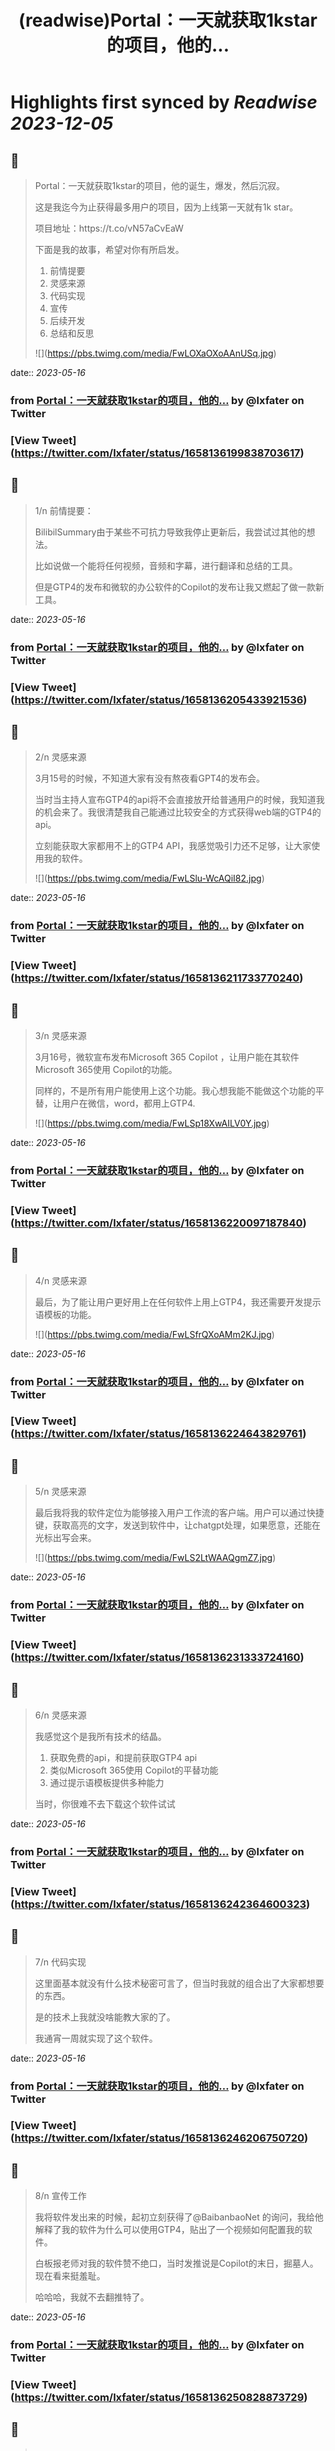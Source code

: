 :PROPERTIES:
:title: (readwise)Portal：一天就获取1kstar的项目，他的...
:END:

:PROPERTIES:
:author: [[lxfater on Twitter]]
:full-title: "Portal：一天就获取1kstar的项目，他的..."
:category: [[tweets]]
:url: https://twitter.com/lxfater/status/1658136199838703617
:image-url: https://pbs.twimg.com/profile_images/1695490193007214593/ScJQC8nk.jpg
:END:

* Highlights first synced by [[Readwise]] [[2023-12-05]]
** 📌
#+BEGIN_QUOTE
Portal：一天就获取1kstar的项目，他的诞生，爆发，然后沉寂。

这是我迄今为止获得最多用户的项目，因为上线第一天就有1k star。

项目地址：https://t.co/vN57aCvEaW

下面是我的故事，希望对你有所启发。

1.  前情提要
2. 灵感来源
3. 代码实现
4. 宣传
5. 后续开发
6. 总结和反思 

![](https://pbs.twimg.com/media/FwLOXaOXoAAnUSq.jpg) 
#+END_QUOTE
    date:: [[2023-05-16]]
*** from _Portal：一天就获取1kstar的项目，他的..._ by @lxfater on Twitter
*** [View Tweet](https://twitter.com/lxfater/status/1658136199838703617)
** 📌
#+BEGIN_QUOTE
1/n 前情提要：

BilibilSummary由于某些不可抗力导致我停止更新后，我尝试过其他的想法。

比如说做一个能将任何视频，音频和字幕，进行翻译和总结的工具。

但是GTP4的发布和微软的办公软件的Copilot的发布让我又燃起了做一款新工具。 
#+END_QUOTE
    date:: [[2023-05-16]]
*** from _Portal：一天就获取1kstar的项目，他的..._ by @lxfater on Twitter
*** [View Tweet](https://twitter.com/lxfater/status/1658136205433921536)
** 📌
#+BEGIN_QUOTE
2/n 灵感来源

3月15号的时候，不知道大家有没有熬夜看GPT4的发布会。

当时当主持人宣布GTP4的api将不会直接放开给普通用户的时候，我知道我的机会来了。我很清楚我自己能通过比较安全的方式获得web端的GTP4的api。

立刻能获取大家都用不上的GTP4 API，我感觉吸引力还不足够，让大家使用我的软件。 

![](https://pbs.twimg.com/media/FwLSlu-WcAQiI82.jpg) 
#+END_QUOTE
    date:: [[2023-05-16]]
*** from _Portal：一天就获取1kstar的项目，他的..._ by @lxfater on Twitter
*** [View Tweet](https://twitter.com/lxfater/status/1658136211733770240)
** 📌
#+BEGIN_QUOTE
3/n 灵感来源

3月16号，微软宣布发布Microsoft 365 Copilot ，让用户能在其软件Microsoft 365使用 Copilot的功能。

同样的，不是所有用户能使用上这个功能。我心想我能不能做这个功能的平替，让用户在微信，word，都用上GTP4. 

![](https://pbs.twimg.com/media/FwLSp18XwAILV0Y.jpg) 
#+END_QUOTE
    date:: [[2023-05-16]]
*** from _Portal：一天就获取1kstar的项目，他的..._ by @lxfater on Twitter
*** [View Tweet](https://twitter.com/lxfater/status/1658136220097187840)
** 📌
#+BEGIN_QUOTE
4/n 灵感来源

最后，为了能让用户更好用上在任何软件上用上GTP4，我还需要开发提示语模板的功能。 

![](https://pbs.twimg.com/media/FwLSfrQXoAMm2KJ.jpg) 
#+END_QUOTE
    date:: [[2023-05-16]]
*** from _Portal：一天就获取1kstar的项目，他的..._ by @lxfater on Twitter
*** [View Tweet](https://twitter.com/lxfater/status/1658136224643829761)
** 📌
#+BEGIN_QUOTE
5/n 灵感来源

最后我将我的软件定位为能够接入用户工作流的客户端。用户可以通过快捷键，获取高亮的文字，发送到软件中，让chatgpt处理，如果愿意，还能在光标出写会来。 

![](https://pbs.twimg.com/media/FwLS2LtWAAQgmZ7.jpg) 
#+END_QUOTE
    date:: [[2023-05-16]]
*** from _Portal：一天就获取1kstar的项目，他的..._ by @lxfater on Twitter
*** [View Tweet](https://twitter.com/lxfater/status/1658136231333724160)
** 📌
#+BEGIN_QUOTE
6/n 灵感来源

我感觉这个是我所有技术的结晶。
1.  获取免费的api，和提前获取GTP4 api
2. 类似Microsoft 365使用 Copilot的平替功能
3.  通过提示语模板提供多种能力

当时，你很难不去下载这个软件试试 
#+END_QUOTE
    date:: [[2023-05-16]]
*** from _Portal：一天就获取1kstar的项目，他的..._ by @lxfater on Twitter
*** [View Tweet](https://twitter.com/lxfater/status/1658136242364600323)
** 📌
#+BEGIN_QUOTE
7/n 代码实现

这里面基本就没有什么技术秘密可言了，但当时我就的组合出了大家都想要的东西。

是的技术上我就没啥能教大家的了。

我通宵一周就实现了这个软件。 
#+END_QUOTE
    date:: [[2023-05-16]]
*** from _Portal：一天就获取1kstar的项目，他的..._ by @lxfater on Twitter
*** [View Tweet](https://twitter.com/lxfater/status/1658136246206750720)
** 📌
#+BEGIN_QUOTE
8/n 宣传工作

我将软件发出来的时候，起初立刻获得了@BaibanbaoNet 的询问，我给他解释了我的软件为什么可以使用GTP4，贴出了一个视频如何配置我的软件。

白板报老师对我的软件赞不绝口，当时发推说是Copilot的末日，掘墓人。现在看来挺羞耻。

哈哈哈，我就不去翻推特了。 
#+END_QUOTE
    date:: [[2023-05-16]]
*** from _Portal：一天就获取1kstar的项目，他的..._ by @lxfater on Twitter
*** [View Tweet](https://twitter.com/lxfater/status/1658136250828873729)
** 📌
#+BEGIN_QUOTE
9/n 宣传工作
你没看错，我的软件配置需要出一个20分钟的视频来教学，就算如此还是又很多人，不断地问如何使用。

当然这一切都归功于 @BaibanbaoNet的宣传。
学习如何使用这个软件的视频多人看，导致我的B站账号还涨粉500粉丝。 

![](https://pbs.twimg.com/media/FwLVgA4WcAEUgMh.png) 
#+END_QUOTE
    date:: [[2023-05-16]]
*** from _Portal：一天就获取1kstar的项目，他的..._ by @lxfater on Twitter
*** [View Tweet](https://twitter.com/lxfater/status/1658136255518105602)
** 📌
#+BEGIN_QUOTE
10/n 宣传工作

当时@dote 宝玉老师看到，他给我转发了我的应用。他还提示我应该录制几个短视频来说明如何使用工具。

猫娘嘴替，就是将你说过的话转化为猫娘的口气。本应该是一个输入法级别的应用。

实际上在任何可以码字的对话框都是使用，这样其实在编辑器中也能生成文章

https://t.co/DHzbaarGWY 
#+END_QUOTE
    date:: [[2023-05-16]]
*** from _Portal：一天就获取1kstar的项目，他的..._ by @lxfater on Twitter
*** [View Tweet](https://twitter.com/lxfater/status/1658136262124130304)
** 📌
#+BEGIN_QUOTE
11/n 宣传工作

为了教会大家使用软件，我还拉了tg群。很快就突破了1000人了。 

![](https://pbs.twimg.com/media/FwLYDRKXwAMXPtC.png) 
#+END_QUOTE
    date:: [[2023-05-16]]
*** from _Portal：一天就获取1kstar的项目，他的..._ by @lxfater on Twitter
*** [View Tweet](https://twitter.com/lxfater/status/1658136269246058496)
** 📌
#+BEGIN_QUOTE
11/n 后续开发

由于长期熬夜，我停止了软件的开发一周。

后续我继续开发如下功能：
1. 自动更新
2. agent功能，联网功能
3. 桥接api到本地服务器

https://t.co/wqv0png3rG

大部分用户都没能看到这些功能。因为某些原因，我开始将我的B站视频全部删除了，项目换成了英文。 
#+END_QUOTE
    date:: [[2023-05-16]]
*** from _Portal：一天就获取1kstar的项目，他的..._ by @lxfater on Twitter
*** [View Tweet](https://twitter.com/lxfater/status/1658136274077892614)
** 📌
#+BEGIN_QUOTE
12/n 后续开发

在听@tinyfool 的space后，我彻底下定决心将我的应用去除中文，变成全英文。

并决定将软件的服务客户变成英文客户。

我开始意识到有些东西不是我一个能做好的了。我就放弃了开发。。。

是的我又放弃了。。。 
#+END_QUOTE
    date:: [[2023-05-16]]
*** from _Portal：一天就获取1kstar的项目，他的..._ by @lxfater on Twitter
*** [View Tweet](https://twitter.com/lxfater/status/1658136278628700160)
** 📌
#+BEGIN_QUOTE
13/n 总结
如何获取灵感：

尝试做某些收费软件的开源替代是一个十分不错的项目点子。不过要求你看得项目很多。

我开始尝试做出大公司软件得平替了，多亏我看的代码足够多。有时候，你确实能做某些东西的开源替代，应该能爆发式的增长。因为这个点子有大公司背书说明有价值。 
#+END_QUOTE
    date:: [[2023-05-16]]
*** from _Portal：一天就获取1kstar的项目，他的..._ by @lxfater on Twitter
*** [View Tweet](https://twitter.com/lxfater/status/1658136283108245510)
** 📌
#+BEGIN_QUOTE
14/n 总结
如何宣传：

分享有价值的信息，提高自己的人气。当产品发布的时候，他们就会主动帮你宣传。不仅仅是我提到了前面的两位老师，我微信上还认识了不少朋友，包括汇聚众多独立开发者的微信群的群主，@vista8。 
#+END_QUOTE
    date:: [[2023-05-16]]
*** from _Portal：一天就获取1kstar的项目，他的..._ by @lxfater on Twitter
*** [View Tweet](https://twitter.com/lxfater/status/1658136288334323712)
** 📌
#+BEGIN_QUOTE
15/n 反思：
应该使用成功的ui设计方案：

进入了@vista8的群后，很多朋友和我反应我的软件特别难用。哈哈哈。

后来我仔细看了看，几乎没有人的软件的交互设计和我的一样，大家都和某款界面类似。根本原因是用户需要学习新界面的使用，而用户是不想学习的。

使用成熟的设计是一个永远不会出错的选择 
#+END_QUOTE
    date:: [[2023-05-16]]
*** from _Portal：一天就获取1kstar的项目，他的..._ by @lxfater on Twitter
*** [View Tweet](https://twitter.com/lxfater/status/1658136294265081856)
** 📌
#+BEGIN_QUOTE
15/n 反思：
不要做没有前景的项目：

随着openai和其他不可抗力对这类应用的打击。我预判我的应用其实没有存在的必要了，因为我一直做免费应用，根本资金没办法对抗风险。

我删除了B站的宣传视频，项目进入封档状态。当时tg群到了1000人后就不能删除了。 
#+END_QUOTE
    date:: [[2023-05-16]]
*** from _Portal：一天就获取1kstar的项目，他的..._ by @lxfater on Twitter
*** [View Tweet](https://twitter.com/lxfater/status/1658136301458309121)
** 📌
#+BEGIN_QUOTE
故事结束了吗？
         我的故事还没有结束，我几乎尝试了所有的应用类型，浏览器插件，桌面应用，网站。
         我还么没介绍我的网站类型的应用，但是我觉分享得够多了，是时候认真工作，认真生活了，保持健康。
         
https://t.co/yxpvWTo4bZ 
#+END_QUOTE
    date:: [[2023-05-16]]
*** from _Portal：一天就获取1kstar的项目，他的..._ by @lxfater on Twitter
*** [View Tweet](https://twitter.com/lxfater/status/1658136305442885634)
** 📌
#+BEGIN_QUOTE
我几乎没有拒绝过别人的分享的邀请，某些不合情理的除外。

我几乎都分享了我对产品，代码的核心看法，但是这些知识会在一两周内过时。

大家经常认为只有成功的人才值得分享他们的经验，其实错了，失败往往比成功更加值得分享。

在社区里面学习，然后分享给社区。respect！ 
#+END_QUOTE
    date:: [[2023-05-16]]
*** from _Portal：一天就获取1kstar的项目，他的..._ by @lxfater on Twitter
*** [View Tweet](https://twitter.com/lxfater/status/1658136309519745024)